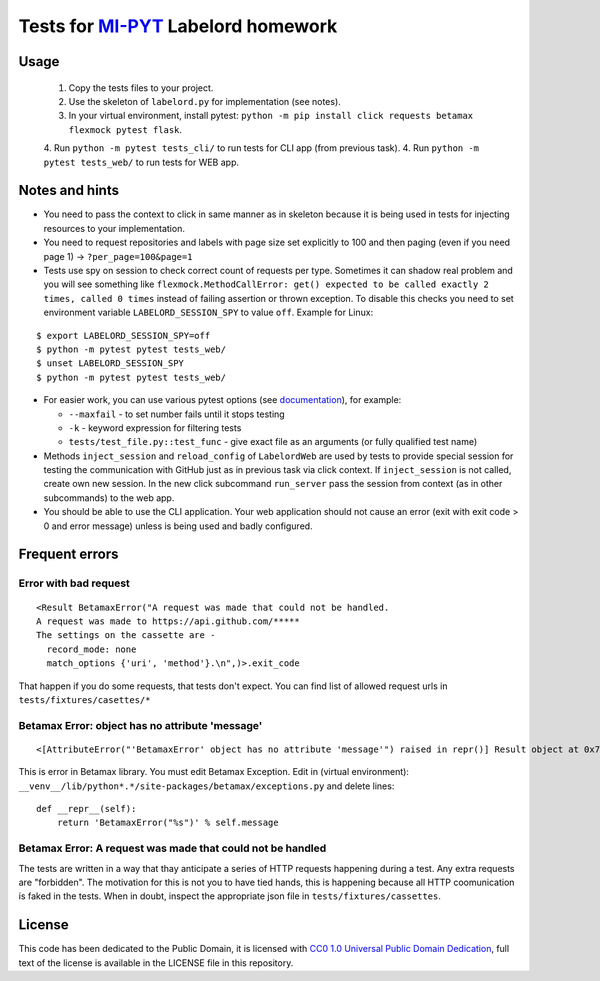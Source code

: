 Tests for `MI-PYT <https://github.com/cvut/MI-PYT>`__ Labelord homework
=======================================================================

Usage
-----

 1. Copy the tests files to your project.
 2. Use the skeleton of ``labelord.py`` for implementation (see notes).
 3. In your virtual environment, install pytest: ``python -m pip install click requests betamax flexmock pytest flask``.
 4. Run ``python -m pytest tests_cli/`` to run tests for CLI app (from previous task).
 4. Run ``python -m pytest tests_web/`` to run tests for WEB app.


Notes and hints
---------------

* You need to pass the context to click in same manner as in skeleton because it is being used in tests for injecting resources to  your implementation.
* You need to request repositories and labels with page size set explicitly to 100 and then paging (even if you need page 1) ->  ``?per_page=100&page=1``
* Tests use spy on session to check correct count of requests per type. Sometimes it can shadow real problem and you will see something like ``flexmock.MethodCallError: get() expected to be called exactly 2 times, called 0 times`` instead of failing assertion or thrown exception. To disable this checks you need to set environment variable ``LABELORD_SESSION_SPY`` to value ``off``. Example for Linux:

::

   $ export LABELORD_SESSION_SPY=off
   $ python -m pytest pytest tests_web/
   $ unset LABELORD_SESSION_SPY
   $ python -m pytest pytest tests_web/

* For easier work, you can use various pytest options (see `documentation <https://docs.pytest.org/en/latest/usage.html>`__), for example:

  * ``--maxfail`` - to set number fails until it stops testing
  * ``-k`` - keyword expression for filtering tests
  * ``tests/test_file.py::test_func`` - give exact file as an arguments (or fully qualified test name)

* Methods ``inject_session`` and ``reload_config`` of ``LabelordWeb`` are used by tests to provide special session for testing the communication with GitHub just as in previous task via click context. If ``inject_session`` is not called, create own new session. In the new click subcommand ``run_server`` pass the session from context (as in other subcommands) to the web app.

* You should be able to use the CLI application. Your web application should not cause an error (exit with exit code > 0 and error message) unless is being used and badly configured.

Frequent errors
----------------

Error with bad request
***********************

::

 <Result BetamaxError("A request was made that could not be handled.
 A request was made to https://api.github.com/*****
 The settings on the cassette are -
   record_mode: none
   match_options {'uri', 'method'}.\n",)>.exit_code


That happen if you do some requests, that tests don't expect. You can find list of allowed request urls in ``tests/fixtures/casettes/*``


Betamax Error: object has no attribute 'message'
************************************************

::

<[AttributeError("'BetamaxError' object has no attribute 'message'") raised in repr()] Result object at 0x7f74dbc864e0>.exit_code


This is error in Betamax library. You must edit Betamax Exception. Edit in (virtual environment): ``__venv__/lib/python*.*/site-packages/betamax/exceptions.py`` and delete lines:

::

 def __repr__(self):
     return 'BetamaxError("%s")' % self.message


Betamax Error: A request was made that could not be handled
***********************************************************

The tests are written in a way that thay anticipate a series of HTTP requests happening during a test. Any extra requests are "forbidden". The motivation for this is not you to have tied hands, this is happening because all HTTP coomunication is faked in the tests. When in doubt, inspect the appropriate json file in ``tests/fixtures/cassettes``.


License
-------

This code has been dedicated to the Public Domain, it is licensed with
`CC0 1.0 Universal Public Domain
Dedication <https://creativecommons.org/publicdomain/zero/1.0/>`__,
full text of the license is available in the LICENSE file in this
repository.

